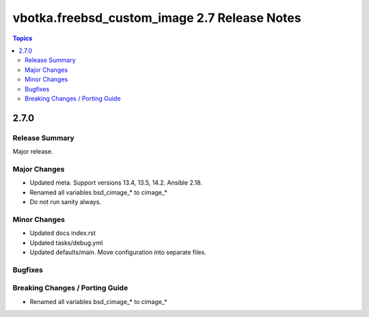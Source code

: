 =============================================
vbotka.freebsd_custom_image 2.7 Release Notes
=============================================

.. contents:: Topics


2.7.0
=====

Release Summary
---------------
Major release.

Major Changes
-------------
* Updated meta. Support versions 13.4, 13.5, 14.2. Ansible 2.18.
* Renamed all variables bsd_cimage_* to cimage_*
* Do not run sanity always.


Minor Changes
-------------
* Updated docs index.rst
* Updated tasks/debug.yml
* Updated defaults/main. Move configuration into separate files.


Bugfixes
--------

Breaking Changes / Porting Guide
--------------------------------
* Renamed all variables bsd_cimage_* to cimage_*
